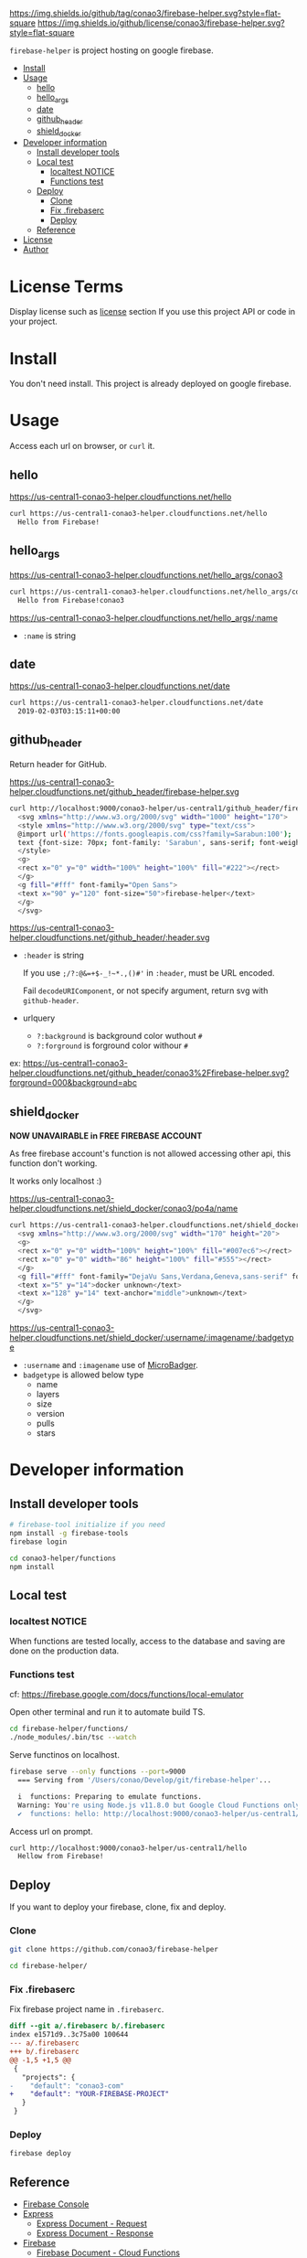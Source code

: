 #+author: conao3
#+date: <2019-01-31 Thu>

[[https://github.com/conao3/firebase-helper][https://img.shields.io/github/tag/conao3/firebase-helper.svg?style=flat-square]]
[[https://github.com/conao3/firebase-helper][https://img.shields.io/github/license/conao3/firebase-helper.svg?style=flat-square]]
[[https://github.com/conao3/github-header][https://files.conao3.com/github-header/gif/firebase-helper.gif]]

~firebase-helper~ is project hosting on google firebase.

- [[#install][Install]]
- [[#usage][Usage]]
  - [[#hello][hello]]
  - [[#hello_args][hello_args]]
  - [[#date][date]]
  - [[#github_header][github_header]]
  - [[#shield_docker][shield_docker]]
- [[#developer-information][Developer information]]
  - [[#install-developer-tools][Install developer tools]]
  - [[#local-test][Local test]]
    - [[#localtest-notice][localtest NOTICE]]
    - [[#functions-test][Functions test]]
  - [[#deploy][Deploy]]
    - [[#clone][Clone]]
    - [[#fix-firebaserc][Fix .firebaserc]]
    - [[#deploy][Deploy]]
  - [[#reference][Reference]]
- [[#license][License]]
- [[#author][Author]]

* License Terms
Display license such as [[#license][license]] section If you use this project API or code in your project.

* Install
You don't need install. This project is already deployed on google firebase.

* Usage
Access each url on browser, or ~curl~ it.
** hello
https://us-central1-conao3-helper.cloudfunctions.net/hello
#+begin_src bash
  curl https://us-central1-conao3-helper.cloudfunctions.net/hello
    Hello from Firebase!
#+end_src

** hello_args
https://us-central1-conao3-helper.cloudfunctions.net/hello_args/conao3
#+begin_src bash
  curl https://us-central1-conao3-helper.cloudfunctions.net/hello_args/conao3
    Hello from Firebase!conao3
#+end_src

https://us-central1-conao3-helper.cloudfunctions.net/hello_args/:name
- ~:name~ is string

** date
https://us-central1-conao3-helper.cloudfunctions.net/date
#+begin_src bash
  curl https://us-central1-conao3-helper.cloudfunctions.net/date
    2019-02-03T03:15:11+00:00
#+end_src

** github_header
[[https://us-central1-conao3-helper.cloudfunctions.net/github_header/firebase-helper.svg][https://us-central1-conao3-helper.cloudfunctions.net/github_header/firebase-helper.svg]]
Return header for GitHub.

https://us-central1-conao3-helper.cloudfunctions.net/github_header/firebase-helper.svg
#+begin_src bash
  curl http://localhost:9000/conao3-helper/us-central1/github_header/firebase-helper
    <svg xmlns="http://www.w3.org/2000/svg" width="1000" height="170">
    <style xmlns="http://www.w3.org/2000/svg" type="text/css">
    @import url('https://fonts.googleapis.com/css?family=Sarabun:100');
    text {font-size: 70px; font-family: 'Sarabun', sans-serif; font-weight: 100;}
    </style>
    <g>
    <rect x="0" y="0" width="100%" height="100%" fill="#222"></rect>
    </g>
    <g fill="#fff" font-family="Open Sans">
    <text x="90" y="120" font-size="50">firebase-helper</text>
    </g>
    </svg>
#+end_src

https://us-central1-conao3-helper.cloudfunctions.net/github_header/:header.svg
- ~:header~ is string

  If you use ~;/?:@&=+$-_!~*.,()#'~ in ~:header~, must be URL encoded.

  Fail ~decodeURIComponent~, or not specify argument, return svg with ~github-header~.

- urlquery
  - ~?:background~ is background color wuthout ~#~
  - ~?:forground~ is forground color withour ~#~

ex: https://us-central1-conao3-helper.cloudfunctions.net/github_header/conao3%2Ffirebase-helper.svg?forground=000&background=abc

** shield_docker
*NOW UNAVAIRABLE in FREE FIREBASE ACCOUNT*

As free firebase account's function is not allowed accessing other api,
this function don't working.

It works only localhost :)

https://us-central1-conao3-helper.cloudfunctions.net/shield_docker/conao3/po4a/name
#+begin_src bash
  curl https://us-central1-conao3-helper.cloudfunctions.net/shield_docker/conao3/po4a/name
    <svg xmlns="http://www.w3.org/2000/svg" width="170" height="20">
    <g>
    <rect x="0" y="0" width="100%" height="100%" fill="#007ec6"></rect>
    <rect x="0" y="0" width="86" height="100%" fill="#555"></rect>
    </g>
    <g fill="#fff" font-family="DejaVu Sans,Verdana,Geneva,sans-serif" font-size="11">
    <text x="5" y="14">docker unknown</text>
    <text x="128" y="14" text-anchor="middle">unknown</text>
    </g>
    </svg>
#+end_src

https://us-central1-conao3-helper.cloudfunctions.net/shield_docker/:username/:imagename/:badgetype
- ~:username~ and ~:imagename~ use of [[https://microbadger.com/][MicroBadger]].
- ~badgetype~ is allowed below type
  - name
  - layers
  - size
  - version
  - pulls
  - stars

* Developer information
** Install developer tools
#+begin_src bash
  # firebase-tool initialize if you need
  npm install -g firebase-tools
  firebase login

  cd conao3-helper/functions
  npm install
#+end_src

** Local test
*** localtest NOTICE
When functions are tested locally, access to the database and
saving are done on the production data.

*** Functions test
cf: https://firebase.google.com/docs/functions/local-emulator

Open other terminal and run it to automate build TS.
#+begin_src bash
  cd firebase-helper/functions/
  ./node_modules/.bin/tsc --watch
#+end_src

Serve functinos on localhost.
#+begin_src bash
  firebase serve --only functions --port=9000
    === Serving from '/Users/conao/Develop/git/firebase-helper'...

    i  functions: Preparing to emulate functions.
    Warning: You're using Node.js v11.8.0 but Google Cloud Functions only supports v6.11.5.
    ✔  functions: hello: http://localhost:9000/conao3-helper/us-central1/hello
#+end_src

Access url on prompt.
#+begin_src bash
  curl http://localhost:9000/conao3-helper/us-central1/hello
    Hellow from Firebase!
#+end_src

** Deploy
If you want to deploy your firebase, clone, fix and deploy.

*** Clone
#+begin_src bash
  git clone https://github.com/conao3/firebase-helper

  cd firebase-helper/
#+end_src

*** Fix .firebaserc
Fix firebase project name in ~.firebaserc~.
#+begin_src diff
  diff --git a/.firebaserc b/.firebaserc
  index e1571d9..3c75a00 100644
  --- a/.firebaserc
  +++ b/.firebaserc
  @@ -1,5 +1,5 @@
   {
     "projects": {
  -    "default": "conao3-com"
  +    "default": "YOUR-FIREBASE-PROJECT"
     }
   }
#+end_src

*** Deploy
#+begin_src bash
  firebase deploy
#+end_src

** Reference
- [[https://console.firebase.google.com/][Firebase Console]]
- [[https://expressjs.com/en/4x/api.html#res][Express]]
  - [[https://expressjs.com/en/4x/api.html#req][Express Document - Request]]
  - [[https://expressjs.com/en/4x/api.html#res][Express Document - Response]]
- [[https://firebase.google.com/docs/guides/][Firebase]]
  - [[https://firebase.google.com/docs/functions/][Firebase Document - Cloud Functions]]
  - [[https://firebase.google.com/docs/reference/functions/][Firebase Reference - Functions]]
- [[https://cloud.google.com/docs/][Google Cloud Functions]]
  - [[https://cloud.google.com/functions/docs/][Google Cloud Functions Document - Functions]]

* License
The GNU Affero General Public License, version 3 (AGPL3)

Copyright (c) 2019 Naoya Yamashita (@conao3) - https://conao3.com

https://github.com/conao3/firebase-helper/blob/master/LICENSE

* Author
Naoya Yamashita (@conao3)
